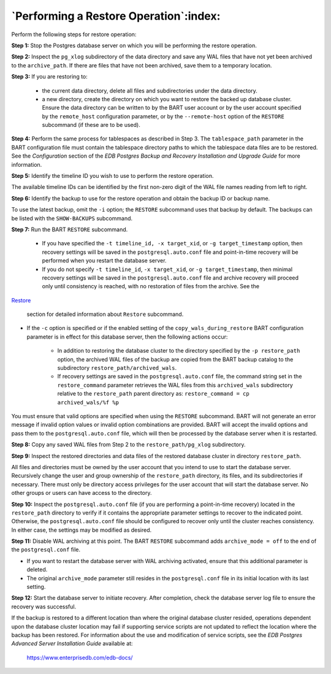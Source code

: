 .. raw:: latex

    \newpage

.. _performing_a_restore_operation:

***************************************
`Performing a Restore Operation`:index:
***************************************

Perform the following steps for restore operation:

**Step 1:** Stop the Postgres database server on which you will be
performing the restore operation.

**Step 2:** Inspect the ``pg_xlog`` subdirectory of the data directory and
save any WAL files that have not yet been archived to the ``archive_path``. If
there are files that have not been archived, save them to a temporary location.

**Step 3:** If you are restoring to:

            -  the current data directory, delete all files and subdirectories under the
               data directory.

            -  a new directory, create the directory on which you want to restore the
               backed up database cluster. Ensure the data directory can be written
               to by the BART user account or by the user account specified by the
               ``remote_host`` configuration parameter, or by the ``--remote-host`` option
               of the ``RESTORE`` subcommand (if these are to be used).

**Step 4:** Perform the same process for tablespaces as described in
Step 3. The ``tablespace_path`` parameter in the BART configuration file
must contain the tablespace directory paths to which the tablespace data
files are to be restored. See the *Configuration* section of the *EDB
Postgres Backup and Recovery Installation and Upgrade Guide* for more
information.

**Step 5:** Identify the timeline ID you wish to use to perform the
restore operation.

The available timeline IDs can be identified by the first non-zero digit
of the WAL file names reading from left to right.

**Step 6:** Identify the backup to use for the restore operation and
obtain the backup ID or backup name.

To use the latest backup, omit the ``-i`` option; the ``RESTORE`` subcommand
uses that backup by default. The backups can be listed with the
``SHOW-BACKUPS`` subcommand.

**Step 7:** Run the BART ``RESTORE`` subcommand.

   - If you have specified the ``-t timeline_id, -x target_xid``, or ``-g target_timestamp``
     option, then recovery settings will be saved in the
     ``postgresql.auto.conf`` file and point-in-time recovery will be performed when you restart the database server.
   - If you do not specify ``-t timeline_id``,
     ``-x target_xid``, or ``-g target_timestamp``, then minimal
     recovery settings will be saved in the ``postgresql.auto.conf`` file and
     archive recovery will proceed only until consistency is reached, with no
     restoration of files from the archive. See the 
`Restore <restore>`_

     section for detailed information about ``Restore`` subcommand.

- If the ``-c`` option is specified or if the enabled setting of the
  ``copy_wals_during_restore`` BART configuration parameter is in effect
  for this database server, then the following actions occur:

   - In addition to restoring the database cluster to the directory
     specified by the ``-p restore_path`` option, the archived WAL files of
     the backup are copied from the BART backup catalog to the
     subdirectory ``restore_path/archived_wals``.

   - If recovery settings are saved in the ``postgresql.auto.conf`` file, the
     command string set in the ``restore_command`` parameter retrieves the
     WAL files from this ``archived_wals`` subdirectory relative to the
     ``restore_path`` parent directory as: ``restore_command = cp
     archived_wals/%f %p``

You must ensure that valid options are specified when using the ``RESTORE`` subcommand. BART will not generate an error message if invalid option values or invalid option combinations are provided. BART will accept the invalid options and pass them to the ``postgresql.auto.conf`` file, which will then be processed by the database server when it is restarted.

**Step 8:** Copy any saved WAL files from Step 2 to the
``restore_path/pg_xlog`` subdirectory.

**Step 9:** Inspect the restored directories and data files of the
restored database cluster in directory ``restore_path``.

All files and directories must be owned by the user account that you
intend to use to start the database server. Recursively change the user
and group ownership of the ``restore_path`` directory, its files, and its
subdirectories if necessary. There must only be directory access
privileges for the user account that will start the database server. No
other groups or users can have access to the directory.

**Step 10:** Inspect the ``postgresql.auto.conf`` file (if you are
performing a point-in-time recovery) located in the ``restore_path``
directory to verify if it contains the appropriate parameter settings to
recover to the indicated point. Otherwise, the ``postgresql.auto.conf`` file
should be configured to recover only until the cluster reaches
consistency. In either case, the settings may be modified as desired.

**Step 11:** Disable WAL archiving at this point.  The BART ``RESTORE`` subcommand adds ``archive_mode = off`` to the end of the ``postgresql.conf`` file.

-  If you want to restart the database server with WAL archiving
   activated, ensure that this additional parameter is deleted.

-  The original ``archive_mode`` parameter still resides in the
   ``postgresql.conf`` file in its initial location with its last setting.

**Step 12:** Start the database server to initiate recovery. After
completion, check the database server log file to ensure the recovery
was successful.

If the backup is restored to a different location than where the original database cluster resided, operations dependent upon the database cluster location may fail if supporting service scripts are not updated to reflect the location where the backup has been restored. For information about the use and modification of service scripts, see the *EDB Postgres Advanced Server Installation Guide* available at:

   `<https://www.enterprisedb.com/edb-docs/>`_
